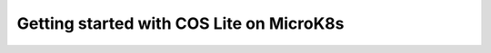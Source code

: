 .. _getting-started-tutorial:

Getting started with COS Lite on MicroK8s
*****************************************
